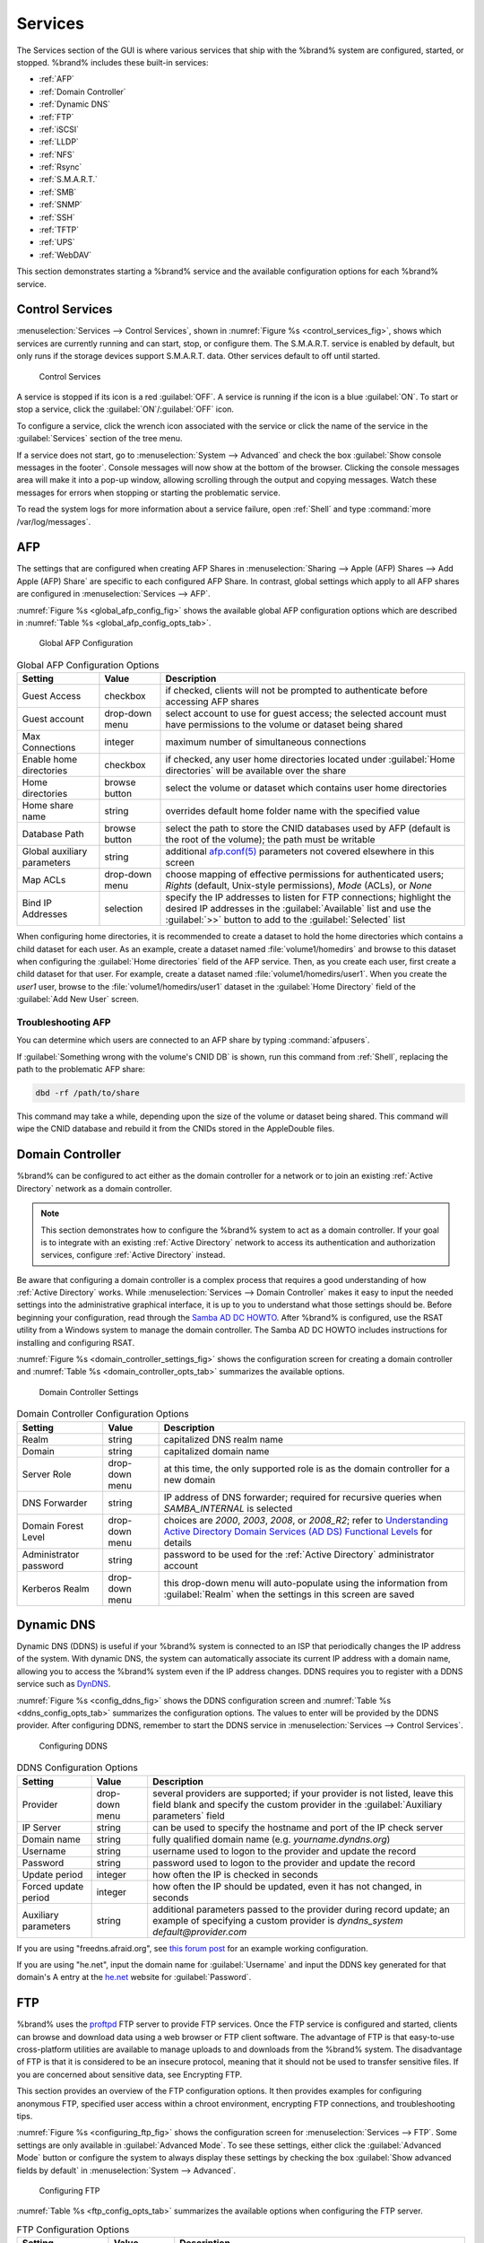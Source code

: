 .. index:: Services
.. _Services:

Services
========

The Services section of the GUI is where various services that ship
with the %brand% system are configured, started, or stopped. %brand%
includes these built-in services:

* :ref:`AFP`

* :ref:`Domain Controller`

* :ref:`Dynamic DNS`

* :ref:`FTP`

* :ref:`iSCSI`

* :ref:`LLDP`

* :ref:`NFS`

* :ref:`Rsync`

* :ref:`S.M.A.R.T.`

* :ref:`SMB`

* :ref:`SNMP`

* :ref:`SSH`

* :ref:`TFTP`

* :ref:`UPS`

* :ref:`WebDAV`

This section demonstrates starting a %brand% service and the available
configuration options for each %brand% service.


.. index:: Start Service, Stop Service
.. _Control Services:

Control Services
----------------

:menuselection:`Services --> Control Services`, shown in
:numref:`Figure %s <control_services_fig>`,
shows which services are currently running and can start, stop, or
configure them. The S.M.A.R.T. service is enabled by default, but only
runs if the storage devices support S.M.A.R.T. data. Other services
default to off until started.


.. _control_services_fig:

.. figure:: images/services1b.png

   Control Services


A service is stopped if its icon is a red :guilabel:`OFF`. A service
is running if the icon is a blue :guilabel:`ON`. To start or stop a
service, click the :guilabel:`ON`/:guilabel:`OFF` icon.

To configure a service, click the wrench icon associated with the
service or click the name of the service in the :guilabel:`Services`
section of the tree menu.

If a service does not start, go to
:menuselection:`System --> Advanced`
and check the box :guilabel:`Show console messages in the footer`.
Console messages will now show at the bottom of the browser. Clicking
the console messages area will make it into a pop-up window, allowing
scrolling through the output and copying messages. Watch these
messages for errors when stopping or starting the problematic service.

To read the system logs for more information about a service failure,
open :ref:`Shell` and type :command:`more /var/log/messages`.


.. index:: AFP, Apple Filing Protocol
.. _AFP:

AFP
---

The settings that are configured when creating AFP Shares in
:menuselection:`Sharing --> Apple (AFP) Shares --> Add Apple (AFP)
Share` are specific to each configured AFP Share. In contrast, global
settings which apply to all AFP shares are configured in
:menuselection:`Services --> AFP`.

:numref:`Figure %s <global_afp_config_fig>`
shows the available global AFP configuration options
which are described in
:numref:`Table %s <global_afp_config_opts_tab>`.


.. _global_afp_config_fig:

.. figure:: images/afp1b.png

   Global AFP Configuration


.. tabularcolumns:: |>{\RaggedRight}p{\dimexpr 0.16\linewidth-2\tabcolsep}
                    |>{\RaggedRight}p{\dimexpr 0.20\linewidth-2\tabcolsep}
                    |>{\RaggedRight}p{\dimexpr 0.63\linewidth-2\tabcolsep}|

.. _global_afp_config_opts_tab:

.. table:: Global AFP Configuration Options
   :class: longtable

   +-------------------------+----------------+-----------------------------------------------------------------------------------------------------------------+
   | Setting                 | Value          | Description                                                                                                     |
   |                         |                |                                                                                                                 |
   +=========================+================+=================================================================================================================+
   | Guest Access            | checkbox       | if checked, clients will not be prompted to authenticate before accessing AFP shares                            |
   |                         |                |                                                                                                                 |
   +-------------------------+----------------+-----------------------------------------------------------------------------------------------------------------+
   | Guest account           | drop-down menu | select account to use for guest access; the selected account must have permissions to the volume or dataset     |
   |                         |                | being shared                                                                                                    |
   |                         |                |                                                                                                                 |
   +-------------------------+----------------+-----------------------------------------------------------------------------------------------------------------+
   | Max Connections         | integer        | maximum number of simultaneous connections                                                                      |
   |                         |                |                                                                                                                 |
   +-------------------------+----------------+-----------------------------------------------------------------------------------------------------------------+
   | Enable home directories | checkbox       | if checked, any user home directories located under :guilabel:`Home directories` will be available              |
   |                         |                | over the share                                                                                                  |
   +-------------------------+----------------+-----------------------------------------------------------------------------------------------------------------+
   | Home directories        | browse button  | select the volume or dataset which contains user home directories                                               |
   |                         |                |                                                                                                                 |
   +-------------------------+----------------+-----------------------------------------------------------------------------------------------------------------+
   | Home share name         | string         | overrides default home folder name with the specified value                                                     |
   |                         |                |                                                                                                                 |
   +-------------------------+----------------+-----------------------------------------------------------------------------------------------------------------+
   | Database Path           | browse button  | select the path to store the CNID databases used by AFP (default is the root of the volume); the path must be   |
   |                         |                | writable                                                                                                        |
   +-------------------------+----------------+-----------------------------------------------------------------------------------------------------------------+
   | Global auxiliary        | string         | additional `afp.conf(5) <http://netatalk.sourceforge.net/3.0/htmldocs/afp.conf.5.html>`_                        |
   | parameters              |                | parameters not covered elsewhere in this screen                                                                 |
   |                         |                |                                                                                                                 |
   +-------------------------+----------------+-----------------------------------------------------------------------------------------------------------------+
   | Map ACLs                | drop-down menu | choose mapping of effective permissions for authenticated users; *Rights* (default, Unix-style permissions),    |
   |                         |                | *Mode* (ACLs), or *None*                                                                                        |
   |                         |                |                                                                                                                 |
   +-------------------------+----------------+-----------------------------------------------------------------------------------------------------------------+
   | Bind IP Addresses       | selection      | specify the IP addresses to listen for FTP connections; highlight the desired IP addresses in the               |
   |                         |                | :guilabel:`Available` list and use the :guilabel:`>>` button to add to the :guilabel:`Selected` list            |
   |                         |                |                                                                                                                 |
   +-------------------------+----------------+-----------------------------------------------------------------------------------------------------------------+


When configuring home directories, it is recommended to create a
dataset to hold the home directories which contains a child dataset
for each user. As an example, create a dataset named
:file:`volume1/homedirs` and browse to this dataset when configuring
the :guilabel:`Home directories` field of the AFP service. Then, as
you create each user, first create a child dataset for that user. For
example, create a dataset named :file:`volume1/homedirs/user1`. When
you create the *user1* user, browse to the
:file:`volume1/homedirs/user1` dataset in the
:guilabel:`Home Directory` field of the :guilabel:`Add New User`
screen.


.. _Troubleshooting AFP:

Troubleshooting AFP
~~~~~~~~~~~~~~~~~~~

You can determine which users are connected to an AFP share by typing
:command:`afpusers`.

If :guilabel:`Something wrong with the volume's CNID DB` is shown,
run this command from :ref:`Shell`, replacing the path to the
problematic AFP share:

.. code-block:: none

   dbd -rf /path/to/share


This command may take a while, depending upon the size of the volume
or dataset being shared. This command will wipe the CNID database and
rebuild it from the CNIDs stored in the AppleDouble files.


.. index:: Domain Controller, DC
.. _Domain Controller:

Domain Controller
-----------------

%brand% can be configured to act either as the domain controller for
a network or to join an existing :ref:`Active Directory` network as a
domain controller.

.. note:: This section demonstrates how to configure the %brand%
   system to act as a domain controller. If your goal is to integrate
   with an existing :ref:`Active Directory` network to access its
   authentication and authorization services, configure
   :ref:`Active Directory` instead.

Be aware that configuring a domain controller is a complex process
that requires a good understanding of how :ref:`Active Directory`
works. While
:menuselection:`Services --> Domain Controller`
makes it easy to input the needed settings into the administrative
graphical interface, it is up to you to understand what those settings
should be. Before beginning your configuration, read through the
`Samba AD DC HOWTO
<https://wiki.samba.org/index.php/Samba_AD_DC_HOWTO>`_.
After %brand% is configured, use the RSAT utility from a Windows
system to manage the domain controller. The Samba AD DC HOWTO includes
instructions for installing and configuring RSAT.

:numref:`Figure %s <domain_controller_settings_fig>`
shows the configuration screen for creating a domain controller and
:numref:`Table %s <domain_controller_opts_tab>`
summarizes the available options.


.. _domain_controller_settings_fig:

.. figure:: images/directory1a.png

   Domain Controller Settings


.. tabularcolumns:: |>{\RaggedRight}p{\dimexpr 0.16\linewidth-2\tabcolsep}
                    |>{\RaggedRight}p{\dimexpr 0.20\linewidth-2\tabcolsep}
                    |>{\RaggedRight}p{\dimexpr 0.63\linewidth-2\tabcolsep}|

.. _domain_controller_opts_tab:

.. table:: Domain Controller Configuration Options
   :class: longtable

   +------------------------+----------------+-------------------------------------------------------------------------------------------------------------------------------------------------------------------------------------------+
   | Setting                | Value          | Description                                                                                                                                                                               |
   |                        |                |                                                                                                                                                                                           |
   |                        |                |                                                                                                                                                                                           |
   +========================+================+===========================================================================================================================================================================================+
   | Realm                  | string         | capitalized DNS realm name                                                                                                                                                                |
   |                        |                |                                                                                                                                                                                           |
   +------------------------+----------------+-------------------------------------------------------------------------------------------------------------------------------------------------------------------------------------------+
   | Domain                 | string         | capitalized domain name                                                                                                                                                                   |
   |                        |                |                                                                                                                                                                                           |
   +------------------------+----------------+-------------------------------------------------------------------------------------------------------------------------------------------------------------------------------------------+
   | Server Role            | drop-down menu | at this time, the only supported role is as the domain controller for a new domain                                                                                                        |
   |                        |                |                                                                                                                                                                                           |
   +------------------------+----------------+-------------------------------------------------------------------------------------------------------------------------------------------------------------------------------------------+
   | DNS Forwarder          | string         | IP address of DNS forwarder; required for recursive queries when *SAMBA_INTERNAL* is selected                                                                                             |
   |                        |                |                                                                                                                                                                                           |
   +------------------------+----------------+-------------------------------------------------------------------------------------------------------------------------------------------------------------------------------------------+
   | Domain Forest Level    | drop-down menu | choices are *2000*,                                                                                                                                                                       |
   |                        |                | *2003*,                                                                                                                                                                                   |
   |                        |                | *2008*, or                                                                                                                                                                                |
   |                        |                | *2008_R2*; refer to                                                                                                                                                                       |
   |                        |                | `Understanding Active Directory Domain Services (AD DS) Functional Levels <https://technet.microsoft.com/en-us/library/understanding-active-directory-functional-levels(WS.10).aspx>`_    |
   |                        |                | for details                                                                                                                                                                               |
   |                        |                |                                                                                                                                                                                           |
   +------------------------+----------------+-------------------------------------------------------------------------------------------------------------------------------------------------------------------------------------------+
   | Administrator password | string         | password to be used for the :ref:`Active Directory` administrator account                                                                                                                 |
   |                        |                |                                                                                                                                                                                           |
   +------------------------+----------------+-------------------------------------------------------------------------------------------------------------------------------------------------------------------------------------------+
   | Kerberos Realm         | drop-down menu | this drop-down menu will auto-populate using the information from :guilabel:`Realm` when the settings in this screen are saved                                                            |
   |                        |                |                                                                                                                                                                                           |
   +------------------------+----------------+-------------------------------------------------------------------------------------------------------------------------------------------------------------------------------------------+


.. index:: Dynamic DNS, DDNS
.. _Dynamic DNS:

Dynamic DNS
-----------

Dynamic DNS (DDNS) is useful if your %brand% system is connected to
an ISP that periodically changes the IP address of the system. With
dynamic DNS, the system can automatically associate its current IP
address with a domain name, allowing you to access the %brand% system
even if the IP address changes. DDNS requires you to register with a
DDNS service such as `DynDNS <http://dyn.com/dns/>`_.

:numref:`Figure %s <config_ddns_fig>`
shows the DDNS configuration screen and
:numref:`Table %s <ddns_config_opts_tab>`
summarizes the configuration options. The values to enter will be
provided by the DDNS provider. After configuring DDNS, remember to
start the DDNS service in
:menuselection:`Services --> Control Services`.


.. _config_ddns_fig:

.. figure:: images/ddns.png

   Configuring DDNS


.. tabularcolumns:: |>{\RaggedRight}p{\dimexpr 0.16\linewidth-2\tabcolsep}
                    |>{\RaggedRight}p{\dimexpr 0.20\linewidth-2\tabcolsep}
                    |>{\RaggedRight}p{\dimexpr 0.63\linewidth-2\tabcolsep}|

.. _ddns_config_opts_tab:

.. table:: DDNS Configuration Options
   :class: longtable

   +----------------------+----------------+--------------------------------------------------------------------------------------------------------------------+
   | Setting              | Value          | Description                                                                                                        |
   |                      |                |                                                                                                                    |
   +======================+================+====================================================================================================================+
   | Provider             | drop-down menu | several providers are supported; if your provider is not listed, leave this field blank and specify the custom     |
   |                      |                | provider in the :guilabel:`Auxiliary parameters` field                                                             |
   |                      |                |                                                                                                                    |
   +----------------------+----------------+--------------------------------------------------------------------------------------------------------------------+
   | IP Server            | string         | can be used to specify the hostname and port of the IP check server                                                |
   |                      |                |                                                                                                                    |
   +----------------------+----------------+--------------------------------------------------------------------------------------------------------------------+
   | Domain name          | string         | fully qualified domain name (e.g. *yourname.dyndns.org*)                                                           |
   |                      |                |                                                                                                                    |
   +----------------------+----------------+--------------------------------------------------------------------------------------------------------------------+
   | Username             | string         | username used to logon to the provider and update the record                                                       |
   |                      |                |                                                                                                                    |
   +----------------------+----------------+--------------------------------------------------------------------------------------------------------------------+
   | Password             | string         | password used to logon to the provider and update the record                                                       |
   |                      |                |                                                                                                                    |
   +----------------------+----------------+--------------------------------------------------------------------------------------------------------------------+
   | Update period        | integer        | how often the IP is checked in seconds                                                                             |
   +----------------------+----------------+--------------------------------------------------------------------------------------------------------------------+
   | Forced update period | integer        | how often the IP should be updated, even it has not changed, in seconds                                            |
   |                      |                |                                                                                                                    |
   +----------------------+----------------+--------------------------------------------------------------------------------------------------------------------+
   | Auxiliary parameters | string         | additional parameters passed to the provider during record update; an example of specifying a custom provider is   |
   |                      |                | *dyndns_system default@provider.com*                                                                               |
   |                      |                |                                                                                                                    |
   +----------------------+----------------+--------------------------------------------------------------------------------------------------------------------+


If you are using "freedns.afraid.org", see `this forum post
<https://forums.freenas.org/index.php?threads/dynamic-dns-and-freeedns-afraid-org.24455/#post-151746>`_
for an example working configuration.

If you are using "he.net", input the domain name for
:guilabel:`Username` and input the DDNS key generated for that
domain's A entry at the `<he.net>`_ website for :guilabel:`Password`.

.. index:: FTP, File Transfer Protocol
.. _FTP:

FTP
---

%brand% uses the `proftpd <http://www.proftpd.org/>`_ FTP server to
provide FTP services. Once the FTP service is configured and started,
clients can browse and download data using a web browser or FTP client
software. The advantage of FTP is that easy-to-use cross-platform
utilities are available to manage uploads to and downloads from the
%brand% system. The disadvantage of FTP is that it is considered to
be an insecure protocol, meaning that it should not be used to
transfer sensitive files. If you are concerned about sensitive data,
see Encrypting FTP.

This section provides an overview of the FTP configuration options. It
then provides examples for configuring anonymous FTP, specified user
access within a chroot environment, encrypting FTP connections, and
troubleshooting tips.

:numref:`Figure %s <configuring_ftp_fig>`
shows the configuration screen for
:menuselection:`Services --> FTP`. Some settings are only available in
:guilabel:`Advanced Mode`. To see these settings, either click the
:guilabel:`Advanced Mode` button or configure the system to always
display these settings by checking the box
:guilabel:`Show advanced fields by default` in
:menuselection:`System --> Advanced`.


.. _configuring_ftp_fig:

.. figure:: images/ftp1.png

   Configuring FTP


:numref:`Table %s <ftp_config_opts_tab>`
summarizes the available options when configuring the FTP server.


.. tabularcolumns:: |>{\RaggedRight}p{\dimexpr 0.16\linewidth-2\tabcolsep}
                    |>{\RaggedRight}p{\dimexpr 0.20\linewidth-2\tabcolsep}
                    |>{\RaggedRight}p{\dimexpr 0.63\linewidth-2\tabcolsep}|

.. _ftp_config_opts_tab:

.. table:: FTP Configuration Options
   :class: longtable

   +---------------------------------------------------------------+----------------+-------------------------------------------------------------------------------------+
   | Setting                                                       | Value          | Description                                                                         |
   |                                                               |                |                                                                                     |
   +===============================================================+================+=====================================================================================+
   | Port                                                          | integer        | port the FTP service listens on                                                     |
   |                                                               |                |                                                                                     |
   +---------------------------------------------------------------+----------------+-------------------------------------------------------------------------------------+
   | Clients                                                       | integer        | maximum number of simultaneous clients                                              |
   |                                                               |                |                                                                                     |
   +---------------------------------------------------------------+----------------+-------------------------------------------------------------------------------------+
   | Connections                                                   | integer        | maximum number of connections per IP address where *0* means unlimited              |
   |                                                               |                |                                                                                     |
   +---------------------------------------------------------------+----------------+-------------------------------------------------------------------------------------+
   | Login Attempts                                                | integer        | maximum number of attempts before client is disconnected; increase this if          |
   |                                                               |                | users are prone to typos                                                            |
   |                                                               |                |                                                                                     |
   +---------------------------------------------------------------+----------------+-------------------------------------------------------------------------------------+
   | Timeout                                                       | integer        | maximum client idle time in seconds before client is disconnected                   |
   |                                                               |                |                                                                                     |
   +---------------------------------------------------------------+----------------+-------------------------------------------------------------------------------------+
   | Allow Root Login                                              | checkbox       | discouraged as increases security risk                                              |
   |                                                               |                |                                                                                     |
   +---------------------------------------------------------------+----------------+-------------------------------------------------------------------------------------+
   | Allow Anonymous Login                                         | checkbox       | enables anonymous FTP logins with access to the directory specified in              |
   |                                                               |                | :guilabel:`Path`                                                                    |
   |                                                               |                |                                                                                     |
   +---------------------------------------------------------------+----------------+-------------------------------------------------------------------------------------+
   | Path                                                          | browse button  | root directory for anonymous FTP connections                                        |
   |                                                               |                |                                                                                     |
   +---------------------------------------------------------------+----------------+-------------------------------------------------------------------------------------+
   | Allow Local User Login                                        | checkbox       | required if :guilabel:`Anonymous Login` is disabled                                 |
   |                                                               |                |                                                                                     |
   +---------------------------------------------------------------+----------------+-------------------------------------------------------------------------------------+
   | Display Login                                                 | string         | message displayed to local login users after authentication; not displayed          |
   |                                                               |                | to anonymous login users                                                            |
   |                                                               |                |                                                                                     |
   +---------------------------------------------------------------+----------------+-------------------------------------------------------------------------------------+
   | File Permission                                               | checkboxes     | only available in :guilabel:`Advanced Mode`; sets default permissions               |
   |                                                               |                | for newly created files                                                             |
   |                                                               |                |                                                                                     |
   +---------------------------------------------------------------+----------------+-------------------------------------------------------------------------------------+
   | Directory Permission                                          | checkboxes     | only available in :guilabel:`Advanced Mode`; sets default permissions               |
   |                                                               |                | for newly created directories                                                       |
   |                                                               |                |                                                                                     |
   +---------------------------------------------------------------+----------------+-------------------------------------------------------------------------------------+
   | Enable                                                        | checkbox       | only available in :guilabel:`Advanced Mode`; enables File eXchange                  |
   | `FXP <https://en.wikipedia.org/wiki/File_eXchange_Protocol>`_ |                | Protocol which is discouraged as it makes the server vulnerable to                  |
   |                                                               |                | FTP bounce attacks                                                                  |
   +---------------------------------------------------------------+----------------+-------------------------------------------------------------------------------------+
   | Allow Transfer Resumption                                     | checkbox       | allows FTP clients to resume interrupted transfers                                  |
   |                                                               |                |                                                                                     |
   +---------------------------------------------------------------+----------------+-------------------------------------------------------------------------------------+
   | Always Chroot                                                 | checkbox       | a local user is only allowed access to their home directory unless the user         |
   |                                                               |                | is a member of group *wheel*                                                        |
   |                                                               |                |                                                                                     |
   +---------------------------------------------------------------+----------------+-------------------------------------------------------------------------------------+
   | Require IDENT Authentication                                  | checkbox       | only available in :guilabel:`Advanced Mode`; will result in timeouts if             |
   |                                                               |                | :command:`identd` is not running on the client                                      |
   |                                                               |                |                                                                                     |
   +---------------------------------------------------------------+----------------+-------------------------------------------------------------------------------------+
   | Perform Reverse DNS Lookups                                   | checkbox       | perform reverse DNS lookups on client IPs; can cause long delays if reverse         |
   |                                                               |                | DNS is not configured                                                               |
   |                                                               |                |                                                                                     |
   +---------------------------------------------------------------+----------------+-------------------------------------------------------------------------------------+
   | Masquerade address                                            | string         | public IP address or hostname; set if FTP clients cannot connect through a          |
   |                                                               |                | NAT device                                                                          |
   |                                                               |                |                                                                                     |
   +---------------------------------------------------------------+----------------+-------------------------------------------------------------------------------------+
   | Minimum passive port                                          | integer        | only available in :guilabel:`Advanced Mode`; used by clients in PASV                |
   |                                                               |                | mode, default of *0* means any port above 1023                                      |
   |                                                               |                |                                                                                     |
   +---------------------------------------------------------------+----------------+-------------------------------------------------------------------------------------+
   | Maximum passive port                                          | integer        | only available in :guilabel:`Advanced Mode`; used by clients in PASV mode,          |
   |                                                               |                | default of *0* means any port above 1023                                            |
   |                                                               |                |                                                                                     |
   +---------------------------------------------------------------+----------------+-------------------------------------------------------------------------------------+
   | Local user upload bandwidth                                   | integer        | only available in :guilabel:`Advanced Mode`; in KB/s, default of *0*                |
   |                                                               |                | means unlimited                                                                     |
   +---------------------------------------------------------------+----------------+-------------------------------------------------------------------------------------+
   | Local user download bandwidth                                 | integer        | only available in :guilabel:`Advanced Mode`; in KB/s, default of *0*                |
   |                                                               |                | means unlimited                                                                     |
   +---------------------------------------------------------------+----------------+-------------------------------------------------------------------------------------+
   | Anonymous user upload bandwidth                               | integer        | only available in :guilabel:`Advanced Mode`; in KB/s, default of *0*                |
   |                                                               |                | means unlimited                                                                     |
   +---------------------------------------------------------------+----------------+-------------------------------------------------------------------------------------+
   | Anonymous user download bandwidth                             | integer        | only available in :guilabel:`Advanced Mode`; in KB/s, default of *0*                |
   |                                                               |                | means unlimited                                                                     |
   +---------------------------------------------------------------+----------------+-------------------------------------------------------------------------------------+
   | Enable TLS                                                    | checkbox       | only available in :guilabel:`Advanced Mode`; enables encrypted connections and      |
   |                                                               |                | requires a certificate to be created or imported using :ref:`Certificates`          |
   |                                                               |                |                                                                                     |
   +---------------------------------------------------------------+----------------+-------------------------------------------------------------------------------------+
   | TLS policy                                                    | drop-down menu | only available in :guilabel:`Advanced Mode`; the selected policy defines whether    |
   |                                                               |                | the control channel, data channel, both channels, or neither channel of an FTP      |
   |                                                               |                | session must occur over SSL/TLS; the policies are described                         |
   |                                                               |                | `here <http://www.proftpd.org/docs/directives/linked/config_ref_TLSRequired.html>`_ |
   |                                                               |                |                                                                                     |
   +---------------------------------------------------------------+----------------+-------------------------------------------------------------------------------------+
   | TLS allow client renegotiations                               | checkbox       | only available in :guilabel:`Advanced Mode`; checking this box is **not**           |
   |                                                               |                | recommended as it breaks several security measures; for this and the rest           |
   |                                                               |                | of the TLS fields, refer to                                                         |
   |                                                               |                | `mod_tls <http://www.proftpd.org/docs/contrib/mod_tls.html>`_                       |
   |                                                               |                | for more details                                                                    |
   |                                                               |                |                                                                                     |
   +---------------------------------------------------------------+----------------+-------------------------------------------------------------------------------------+
   | TLS allow dot login                                           | checkbox       | only available in :guilabel:`Advanced Mode`; if checked, the user's home            |
   |                                                               |                | directory is checked for a :file:`.tlslogin` file which contains one or             |
   |                                                               |                | more PEM-encoded certificates; if not found, the user will be prompted              |
   |                                                               |                | for password authentication                                                         |
   |                                                               |                |                                                                                     |
   +---------------------------------------------------------------+----------------+-------------------------------------------------------------------------------------+
   | TLS allow per user                                            | checkbox       | only available in :guilabel:`Advanced Mode`; if checked, the user's password        |
   |                                                               |                | may be sent unencrypted                                                             |
   |                                                               |                |                                                                                     |
   +---------------------------------------------------------------+----------------+-------------------------------------------------------------------------------------+
   | TLS common name required                                      | checkbox       | only available in :guilabel:`Advanced Mode`; if checked, the common name in         |
   |                                                               |                | the certificate must match the FQDN of the host                                     |
   |                                                               |                |                                                                                     |
   +---------------------------------------------------------------+----------------+-------------------------------------------------------------------------------------+
   | TLS enable diagnostics                                        | checkbox       | only available in :guilabel:`Advanced Mode`; if checked when troubleshooting        |
   |                                                               |                | a connection, will log more verbosely                                               |
   |                                                               |                |                                                                                     |
   +---------------------------------------------------------------+----------------+-------------------------------------------------------------------------------------+
   | TLS export certificate data                                   | checkbox       | only available in :guilabel:`Advanced Mode`; if checked, exports the                |
   |                                                               |                | certificate environment variables                                                   |
   |                                                               |                |                                                                                     |
   +---------------------------------------------------------------+----------------+-------------------------------------------------------------------------------------+
   | TLS no certificate request                                    | checkbox       | only available in :guilabel:`Advanced Mode`; try checking this box if the           |
   |                                                               |                | client cannot connect and you suspect that the client software is not               |
   |                                                               |                | properly handling the server's certificate request                                  |
   |                                                               |                |                                                                                     |
   +---------------------------------------------------------------+----------------+-------------------------------------------------------------------------------------+
   | TLS no empty fragments                                        | checkbox       | only available in :guilabel:`Advanced Mode`; checking this box is **not**           |
   |                                                               |                | recommended as it bypasses a security mechanism                                     |
   |                                                               |                |                                                                                     |
   +---------------------------------------------------------------+----------------+-------------------------------------------------------------------------------------+
   | TLS no session reuse required                                 | checkbox       | only available in :guilabel:`Advanced Mode`; checking this box reduces the          |
   |                                                               |                | security of the connection so only do so if the client does not understand          |
   |                                                               |                | reused SSL sessions                                                                 |
   |                                                               |                |                                                                                     |
   +---------------------------------------------------------------+----------------+-------------------------------------------------------------------------------------+
   | TLS export standard vars                                      | checkbox       | only available in :guilabel:`Advanced Mode`; if checked, sets several               |
   |                                                               |                | environment variables                                                               |
   |                                                               |                |                                                                                     |
   +---------------------------------------------------------------+----------------+-------------------------------------------------------------------------------------+
   | TLS DNS name required                                         | checkbox       | only available in :guilabel:`Advanced Mode`; if checked, the client's DNS name      |
   |                                                               |                | must resolve to its IP address and the cert must contain the same DNS name          |
   |                                                               |                |                                                                                     |
   +---------------------------------------------------------------+----------------+-------------------------------------------------------------------------------------+
   | TLS IP address required                                       | checkbox       | only available in :guilabel:`Advanced Mode`; if checked, the client's certificate   |
   |                                                               |                | must contain the IP address that matches the IP address of the client               |
   |                                                               |                |                                                                                     |
   +---------------------------------------------------------------+----------------+-------------------------------------------------------------------------------------+
   | Certificate                                                   | drop-down menu | the SSL certificate to be used for TLS FTP connections; to create a certificate,    |
   |                                                               |                | use :menuselection:`System --> Certificates`                                        |
   |                                                               |                |                                                                                     |
   +---------------------------------------------------------------+----------------+-------------------------------------------------------------------------------------+
   | Auxiliary parameters                                          | string         | only available in :guilabel:`Advanced Mode`; used to add                            |
   |                                                               |                | `proftpd(8) <http://linux.die.net/man/8/proftpd>`_                                  |
   |                                                               |                | parameters not covered elsewhere in this screen                                     |
   |                                                               |                |                                                                                     |
   +---------------------------------------------------------------+----------------+-------------------------------------------------------------------------------------+


This example demonstrates the auxiliary parameters that prevent all
users from performing the FTP DELETE command:

.. code-block:: none

   <Limit DELE>
   DenyAll
   </Limit>


.. _Anonymous FTP:

Anonymous FTP
~~~~~~~~~~~~~

Anonymous FTP may be appropriate for a small network where the
%brand% system is not accessible from the Internet and everyone in
your internal network needs easy access to the stored data. Anonymous
FTP does not require you to create a user account for every user. In
addition, passwords are not required so it is not necessary to manage
changed passwords on the %brand% system.

To configure anonymous FTP:

#.  Give the built-in ftp user account permissions to the
    volume/dataset to be shared in
    :menuselection:`Storage --> Volumes` as follows:

    * :guilabel:`Owner(user)`: select the built-in *ftp* user from the
      drop-down menu

    * :guilabel:`Owner(group)`: select the built-in *ftp* group from
      the drop-down menu

    * :guilabel:`Mode`: review that the permissions are appropriate
      for the share

    .. note:: For FTP, the type of client does not matter when it
       comes to the type of ACL. This means that you always use Unix
       ACLs, even if Windows clients will be accessing %brand% via
       FTP.

#.  Configure anonymous FTP in
    :menuselection:`Services --> FTP`
    by setting the following attributes:

    * check the box :guilabel:`Allow Anonymous Login`

    * :guilabel:`Path`: browse to the volume/dataset/directory to be
      shared

#.  Start the FTP service in
    :menuselection:`Services --> Control Services`.
    Click the red :guilabel:`OFF` button next to :guilabel:`FTP`.
    After a second or so, it will change to a blue :guilabel:`ON`,
    indicating that the service has been enabled.

#.  Test the connection from a client using a utility such as
    `Filezilla <https://filezilla-project.org/>`_.

In the example shown in
:numref:`Figure %s <ftp_filezilla_fig>`,
the user has enter the following information into the Filezilla
client:

* IP address of the %brand% server: *192.168.1.113*

* :guilabel:`Username`: *anonymous*

* :guilabel:`Password`: the email address of the user


.. _ftp_filezilla_fig:

.. figure:: images/filezilla.png

   Connecting Using Filezilla


The messages within the client indicate that the FTP connection is
successful. The user can now navigate the contents of the root folder
on the remote site—this is the volume/dataset that was specified in
the FTP service configuration. The user can also transfer files
between the local site (their system) and the remote site (the
%brand% system).


.. _FTP in chroot:

FTP in chroot
~~~~~~~~~~~~~

If you require your users to authenticate before accessing the data on
the %brand% system, you will need to either create a user account for
each user or import existing user accounts using
:ref:`Active Directory` or LDAP. If you then create a ZFS dataset for
:each user, you can chroot each user so that they are limited to the
contents of their own home directory. Datasets provide the added
benefit of configuring a quota so that the size of the user's home
directory is limited to the size of the quota.

To configure this scenario:

#.  Create a ZFS dataset for each user in
    :menuselection:`Storage --> Volumes`.
    Click an existing
    :menuselection:`ZFS volume --> Create ZFS Dataset`
    and set an appropriate quota for each dataset. Repeat this process
    to create a dataset for every user that needs access to the FTP
    service.

#.  If you are not using AD or LDAP, create a user account for each
    user in
    :menuselection:`Account --> Users --> Add User`.
    For each user, browse to the dataset created for that user in the
    :guilabel:`Home Directory` field. Repeat this process to create a
    user account for every user that needs access to the FTP service,
    making sure to assign each user their own dataset.

#.  Set the permissions for each dataset in
    :menuselection:`Storage --> Volumes`.
    Click the :guilabel:`Change Permissions` button for a dataset to
    assign a user account as :guilabel:`Owner` of that dataset and to
    set the desired permissions for that user. Repeat for each
    dataset.

    .. note:: For FTP, the type of client does not matter when it
       comes to the type of ACL. This means that you always use Unix
       ACLs, even if Windows clients will be accessing %brand% via
       FTP.

#.  Configure FTP in
    :menuselection:`Services --> FTP`
    with these attributes:

    * :guilabel:`Path`: browse to the parent volume containing the
      datasets

    * make sure the boxes for :guilabel:`Allow Anonymous Login` and
      :guilabel:`Allow Root Login` are **unchecked**

    * check the box :guilabel:`Allow Local User Login`

    * check the box :guilabel:`Always Chroot`

#.  Start the FTP service in
    :menuselection:`Services --> Control Services`.
    Click the red :guilabel:`OFF` button next to FTP. After a second
    or so, it will change to a blue :guilabel:`ON`, indicating that
    the service has been enabled.

#.  Test the connection from a client using a utility such as
    Filezilla.

To test this configuration in Filezilla, use the IP address of the
%brand% system, the Username of a user that has been associated with
a dataset, and the Password for that user. The messages should
indicate that the authorization and the FTP connection are successful.
The user can now navigate the contents of the root folder on the
remote site—this time it is not the entire volume but the dataset that
was created for that user. The user should be able to transfer files
between the local site (their system) and the remote site (their
dataset on the %brand% system).


.. _Encrypting FTP:

Encrypting FTP
~~~~~~~~~~~~~~

To configure any FTP scenario to use encrypted connections:

#.  Import or create a certificate authority using the instructions in
    :ref:`CAs`. Then, import or create the certificate to use for
    encrypted connections using the instructions in
    :ref:`Certificates`.

#.  In
    :menuselection:`Services --> FTP`,
    check the box :guilabel:`Enable TLS` and select the certificate in
    the :guilabel:`Certificate` drop-down menu.

#.  Specify secure FTP when accessing the %brand% system. For
    example, in Filezilla input *ftps://IP_address* (for an implicit
    connection) or *ftpes://IP_address* (for an explicit connection)
    as the Host when connecting. The first time a user connects, they
    will be presented with the certificate of the %brand% system.
    Click :guilabel:`OK` to accept the certificate and negotiate an
    encrypted connection.

#.  To force encrypted connections, select *on* for the
    :guilabel:`TLS Policy`.


.. _Troubleshooting FTP:

Troubleshooting FTP
~~~~~~~~~~~~~~~~~~~

The FTP service will not start if it cannot resolve the system's
hostname to an IP address using DNS. To see if the FTP service is
running, open :ref:`Shell` and issue the command:

.. code-block:: none

   sockstat -4p 21


If there is nothing listening on port 21, the FTP service is not
running. To see the error message that occurs when %brand% tries to
start the FTP service, go to
:menuselection:`System --> Advanced`,
check the box :guilabel:`Show console messages in the footer` and
click :guilabel:`Save`. Next, go to
:menuselection:`Services --> Control Services`
and switch the FTP service off, then back on. Watch the console
messages at the bottom of the browser for errors.

If the error refers to DNS, either create an entry in the local DNS
server with the %brand% system's hostname and IP address or add an
entry for the IP address of the %brand% system in the
:guilabel:`Host name database` field of
:menuselection:`Network --> Global Configuration`.


.. _iSCSI:

iSCSI
-----

Refer to :ref:`Block (iSCSI)` for instructions on configuring iSCSI.
To start the iSCSI service, click its entry in :guilabel:`Services`.

.. note:: A warning message is shown if you stop the iSCSI service
   when initiators are connected. Type :command:`ctladm islist` to
   determine the names of the connected initiators.


.. index:: LLDP, Link Layer Discovery Protocol
.. _LLDP:

LLDP
----

The Link Layer Discovery Protocol (LLDP) is used by network devices to
advertise their identity, capabilities, and neighbors on an Ethernet
network. %brand% uses the
`ladvd <https://github.com/sspans/ladvd>`_
LLDP implementation. If your network contains managed switches,
configuring and starting the LLDP service will tell the %brand%
system to advertise itself on the network.

:numref:`Figure %s <config_lldp_fig>`
shows the LLDP configuration screen and
:numref:`Table %s <lldP_config_opts_tab>`
summarizes the configuration options for the LLDP service.


.. _config_lldp_fig:

.. figure:: images/lldp.png

   Configuring LLDP


.. tabularcolumns:: |>{\RaggedRight}p{\dimexpr 0.16\linewidth-2\tabcolsep}
                    |>{\RaggedRight}p{\dimexpr 0.20\linewidth-2\tabcolsep}
                    |>{\RaggedRight}p{\dimexpr 0.63\linewidth-2\tabcolsep}|

.. _lldp_config_opts_tab:

.. table:: LLDP Configuration Options
   :class: longtable

   +------------------------+------------+---------------------------------------------------------------------------------------------------------------------+
   | Setting                | Value      | Description                                                                                                         |
   |                        |            |                                                                                                                     |
   +========================+============+=====================================================================================================================+
   | Interface Description  | checkbox   | when checked, receive mode is enabled and received peer information is saved in interface descriptions              |
   |                        |            |                                                                                                                     |
   +------------------------+------------+---------------------------------------------------------------------------------------------------------------------+
   | Country Code           | string     | required for LLDP location support; input 2 letter ISO 3166 country code                                            |
   |                        |            |                                                                                                                     |
   +------------------------+------------+---------------------------------------------------------------------------------------------------------------------+
   | Location               | string     | optional; specify the physical location of the host                                                                 |
   |                        |            |                                                                                                                     |
   +------------------------+------------+---------------------------------------------------------------------------------------------------------------------+


.. index:: NFS, Network File System
.. _NFS:

NFS
---

The settings that are configured when creating NFS Shares in
:menuselection:`Sharing --> Unix (NFS) Shares
--> Add Unix (NFS) Share`
are specific to each configured NFS Share. In contrast, global
settings which apply to all NFS shares are configured in
:menuselection:`Services --> NFS`.

:numref:`Figure %s <config_nfs_fig>`
shows the configuration screen and
:numref:`Table %s <nfs_config_opts_tab>`
summarizes the configuration options for the NFS service.


.. _config_nfs_fig:

.. figure:: images/nfs1c.png

   Configuring NFS


.. tabularcolumns:: |>{\RaggedRight}p{\dimexpr 0.16\linewidth-2\tabcolsep}
                    |>{\RaggedRight}p{\dimexpr 0.20\linewidth-2\tabcolsep}
                    |>{\RaggedRight}p{\dimexpr 0.63\linewidth-2\tabcolsep}|

.. _nfs_config_opts_tab:

.. table:: NFS Configuration Options
   :class: longtable

   +------------------------+------------+---------------------------------------------------------------------------------------------------------------------+
   | Setting                | Value      | Description                                                                                                         |
   |                        |            |                                                                                                                     |
   +========================+============+=====================================================================================================================+
   | Number of servers      | integer    | run :command:`sysctl -n kern.smp.cpus` from Shell to determine the number; do not exceed the number listed in the   |
   |                        |            | output of that command                                                                                              |
   |                        |            |                                                                                                                     |
   +------------------------+------------+---------------------------------------------------------------------------------------------------------------------+
   | Serve UDP NFS clients  | checkbox   | check if NFS client needs to use UDP                                                                                |
   |                        |            |                                                                                                                     |
   +------------------------+------------+---------------------------------------------------------------------------------------------------------------------+
   | Bind IP Addresses      | checkboxes | select the IP address(es) to listen for NFS requests; if left unchecked, NFS will listen on all available addresses |
   |                        |            |                                                                                                                     |
   +------------------------+------------+---------------------------------------------------------------------------------------------------------------------+
   | Allow non-root mount   | checkbox   | check this box only if the NFS client requires it                                                                   |
   |                        |            |                                                                                                                     |
   +------------------------+------------+---------------------------------------------------------------------------------------------------------------------+
   | Enable NFSv4           | checkbox   | the default is to use NFSv3, check this box to switch to NFSv4                                                      |
   |                        |            |                                                                                                                     |
   +------------------------+------------+---------------------------------------------------------------------------------------------------------------------+
   | NFSv3 ownership model  | checkbox   | grayed out unless :guilabel:`Enable NFSv4` is checked and, in turn, will gray out :guilabel:`Support>16 groups`     |
   | for NFSv4              |            | which is incompatible; check this box if NFSv4 ACL support is needed without requiring the client and               |
   |                        |            | the server to sync users and groups                                                                                 |
   +------------------------+------------+---------------------------------------------------------------------------------------------------------------------+
   | Require Kerberos for   | checkbox   | when checked, NFS shares will fail if the Kerberos ticket is unavailable                                            |
   | NFSv4                  |            |                                                                                                                     |
   |                        |            |                                                                                                                     |
   +------------------------+------------+---------------------------------------------------------------------------------------------------------------------+
   | mountd(8) bind port    | integer    | optional; specify port for                                                                                          |
   |                        |            | `mountd(8) <http://www.freebsd.org/cgi/man.cgi?query=mountd>`_                                                      |
   |                        |            | to bind to                                                                                                          |
   |                        |            |                                                                                                                     |
   +------------------------+------------+---------------------------------------------------------------------------------------------------------------------+
   | rpc.statd(8) bind port | integer    | optional; specify port for                                                                                          |
   |                        |            | `rpc.statd(8) <http://www.freebsd.org/cgi/man.cgi?query=rpc.statd>`_                                                |
   |                        |            | to bind to                                                                                                          |
   |                        |            |                                                                                                                     |
   +------------------------+------------+---------------------------------------------------------------------------------------------------------------------+
   | rpc.lockd(8) bind port | integer    | optional; specify port for                                                                                          |
   |                        |            | `rpc.lockd(8) <http://www.freebsd.org/cgi/man.cgi?query=rpc.lockd>`_                                                |
   |                        |            | to bind to                                                                                                          |
   |                        |            |                                                                                                                     |
   +------------------------+------------+---------------------------------------------------------------------------------------------------------------------+
   | Support>16 groups      | checkbox   | check this box if any users are members of more than 16 groups (useful in AD environments); note that this assumes  |
   |                        |            | that group membership has been configured correctly on the NFS server                                               |
   |                        |            |                                                                                                                     |
   +------------------------+------------+---------------------------------------------------------------------------------------------------------------------+


.. index:: Rsync
.. _Rsync:

Rsync
-----

:menuselection:`Services --> Rsync`
is used to configure an rsync server when using rsync module mode. See
the section on Rsync Module Mode for a configuration example.

This section describes the configurable options for the
:command:`rsyncd` service and rsync modules.


.. _Configure Rsyncd:

Configure Rsyncd
~~~~~~~~~~~~~~~~

:numref:`Figure %s <rsyncd_config_tab>`
shows the rsyncd configuration screen which is accessed from
:menuselection:`Services --> Rsync --> Configure Rsyncd`.

.. _rsyncd_config_tab:

.. figure:: images/rsyncd.png

   Rsyncd Configuration


:numref:`Table %s <rsyncd_config_opts_tab>`
summarizes the options that can be configured for the rsync daemon:


.. tabularcolumns:: |>{\RaggedRight}p{\dimexpr 0.16\linewidth-2\tabcolsep}
                    |>{\RaggedRight}p{\dimexpr 0.20\linewidth-2\tabcolsep}
                    |>{\RaggedRight}p{\dimexpr 0.63\linewidth-2\tabcolsep}|

.. _rsyncd_config_opts_tab:

.. table:: Rsyncd Configuration Options
   :class: longtable

   +----------------------+-----------+----------------------------------------------------------------------+
   | Setting              | Value     | Description                                                          |
   |                      |           |                                                                      |
   |                      |           |                                                                      |
   +======================+===========+======================================================================+
   | TCP Port             | integer   | port for :command:`rsyncd` to listen on, default is *873*            |
   |                      |           |                                                                      |
   +----------------------+-----------+----------------------------------------------------------------------+
   | Auxiliary parameters | string    | additional parameters from                                           |
   |                      |           | `rsyncd.conf(5) <https://www.samba.org/ftp/rsync/rsyncd.conf.html>`_ |
   |                      |           |                                                                      |
   +----------------------+-----------+----------------------------------------------------------------------+


.. _Rsync Modules:

Rsync Modules
~~~~~~~~~~~~~

:numref:`Figure %s <add_rsync_module_fig>`
shows the configuration screen that appears after clicking
:menuselection:`Services --> Rsync --> Rsync Modules
--> Add Rsync Module`.

:numref:`Table %s <rsync_module_opts_tab>`
summarizes the options that can be configured when creating a rsync
module.


.. _add_rsync_module_fig:

.. figure:: images/rsync3.png

   Adding an Rsync Module


.. tabularcolumns:: |>{\RaggedRight}p{\dimexpr 0.16\linewidth-2\tabcolsep}
                    |>{\RaggedRight}p{\dimexpr 0.20\linewidth-2\tabcolsep}
                    |>{\RaggedRight}p{\dimexpr 0.63\linewidth-2\tabcolsep}|

.. _rsync_module_opts_tab:

.. table:: Rsync Module Configuration Options
   :class: longtable

   +----------------------+----------------+-------------------------------------------------------------------------------+
   | Setting              | Value          | Description                                                                   |
   |                      |                |                                                                               |
   |                      |                |                                                                               |
   +======================+================+===============================================================================+
   | Module name          | string         | mandatory; needs to match the setting on the rsync client                     |
   |                      |                |                                                                               |
   +----------------------+----------------+-------------------------------------------------------------------------------+
   | Comment              | string         | optional description                                                          |
   |                      |                |                                                                               |
   +----------------------+----------------+-------------------------------------------------------------------------------+
   | Path                 | browse button  | volume/dataset to hold received data                                          |
   |                      |                |                                                                               |
   +----------------------+----------------+-------------------------------------------------------------------------------+
   | Access Mode          | drop-down menu | choices are *Read and Write*,                                                 |
   |                      |                | *Read-only*, or                                                               |
   |                      |                | *Write-only*                                                                  |
   |                      |                |                                                                               |
   |                      |                |                                                                               |
   +----------------------+----------------+-------------------------------------------------------------------------------+
   | Maximum connections  | integer        | *0* is unlimited                                                              |
   |                      |                |                                                                               |
   +----------------------+----------------+-------------------------------------------------------------------------------+
   | User                 | drop-down menu | select user that file transfers to and from that module should take place as  |
   |                      |                |                                                                               |
   +----------------------+----------------+-------------------------------------------------------------------------------+
   | Group                | drop-down menu | select group that file transfers to and from that module should take place as |
   |                      |                |                                                                               |
   +----------------------+----------------+-------------------------------------------------------------------------------+
   | Hosts allow          | string         | see                                                                           |
   |                      |                | `rsyncd.conf(5) <https://www.samba.org/ftp/rsync/rsyncd.conf.html>`_          |
   |                      |                | for allowed formats                                                           |
   |                      |                |                                                                               |
   +----------------------+----------------+-------------------------------------------------------------------------------+
   | Hosts deny           | string         | see rsyncd.conf(5) for allowed formats                                        |
   |                      |                |                                                                               |
   +----------------------+----------------+-------------------------------------------------------------------------------+
   | Auxiliary parameters | string         | additional parameters from rsyncd.conf(5)                                     |
   |                      |                |                                                                               |
   +----------------------+----------------+-------------------------------------------------------------------------------+


.. index:: S.M.A.R.T.
.. _S.M.A.R.T.:

S.M.A.R.T.
----------

%brand% uses the
`smartd(8)
<http://www.smartmontools.org/browser/trunk/smartmontools/smartd.8.in>`_
service to monitor disk S.M.A.R.T. data for disk health. To fully
configure S.M.A.R.T. you need to:

#.  Schedule when to run the S.M.A.R.T. tests in
    :menuselection:`Tasks --> S.M.A.R.T. Tests
    --> Add S.M.A.R.T. Test`.

#.  Enable or disable S.M.A.R.T. for each disk member of a volume in
    :menuselection:`Volumes --> View Volumes`.
    By default, this is already enabled on all disks that support
    S.M.A.R.T.

#.  Check the configuration of the S.M.A.R.T. service as described in
    this section.

#.  Start the S.M.A.R.T. service in
    :menuselection:`Services --> Control Services`.

:numref:`Figure %s <smart_config_opts_fig>`
shows the configuration screen that appears after clicking
:menuselection:`Services --> S.M.A.R.T.`


.. _smart_config_opts_fig:

.. figure:: images/smart2.png

   S.M.A.R.T Configuration Options


.. note:: :command:`smartd` wakes up at every configured
   :guilabel:`Check Interval`. It checks the times configured in
   :menuselection:`Tasks --> S.M.A.R.T. Tests`
   to see if any tests should be run. Since the smallest time
   increment for a test is an hour (60 minutes), it does not make
   sense to set a :guilabel:`Check Interval` value higher than 60
   minutes. For example, if the :guilabel:`Check Interval` is set to
   *120* minutes and the smart test to every hour, the test will only
   be run every two hours because the daemon only wakes up every two
   hours.


:numref:`Table %s <smart_config_opts_tab>`
summarizes the options in the S.M.A.R.T configuration screen.


.. tabularcolumns:: |>{\RaggedRight}p{\dimexpr 0.16\linewidth-2\tabcolsep}
                    |>{\RaggedRight}p{\dimexpr 0.20\linewidth-2\tabcolsep}
                    |>{\RaggedRight}p{\dimexpr 0.63\linewidth-2\tabcolsep}|

.. _smart_config_opts_tab:

.. table:: S.M.A.R.T Configuration Options
   :class: longtable

   +-----------------+----------------------------+-------------------------------------------------------------------------------------------------------------+
   | Setting         | Value                      | Description                                                                                                 |
   |                 |                            |                                                                                                             |
   |                 |                            |                                                                                                             |
   +=================+============================+=============================================================================================================+
   | Check interval  | integer                    | in minutes, how often to wake up :command:`smartd` to check to see if any tests have been configured to run |
   |                 |                            |                                                                                                             |
   +-----------------+----------------------------+-------------------------------------------------------------------------------------------------------------+
   | Power mode      | drop-down menu             | the configured test is not performed if the system enters the specified power mode; choices are:            |
   |                 |                            | *Never*,                                                                                                    |
   |                 |                            | *Sleep*,                                                                                                    |
   |                 |                            | *Standby*, or                                                                                               |
   |                 |                            | *Idle*                                                                                                      |
   |                 |                            |                                                                                                             |
   +-----------------+----------------------------+-------------------------------------------------------------------------------------------------------------+
   | Difference      | integer in degrees Celsius | default of *0* disables this check, otherwise reports if the temperature of a drive has changed by N        |
   |                 |                            | degrees Celsius since last report                                                                           |
   |                 |                            |                                                                                                             |
   +-----------------+----------------------------+-------------------------------------------------------------------------------------------------------------+
   | Informational   | integer in degrees Celsius | default of *0* disables this check, otherwise will message with a log level of LOG_INFO if the temperature  |
   |                 |                            | is higher than specified degrees in Celsius                                                                 |
   |                 |                            |                                                                                                             |
   +-----------------+----------------------------+-------------------------------------------------------------------------------------------------------------+
   | Critical        | integer in degrees Celsius | default of *0* disables this check, otherwise will message with a log level of LOG_CRIT and send an email   |
   |                 |                            | if the temperature is higher than specified degrees in Celsius                                              |
   |                 |                            |                                                                                                             |
   +-----------------+----------------------------+-------------------------------------------------------------------------------------------------------------+
   | Email to report | string                     | email address of person or alias to receive S.M.A.R.T. alerts                                               |
   |                 |                            |                                                                                                             |
   +-----------------+----------------------------+-------------------------------------------------------------------------------------------------------------+


.. index:: CIFS, Samba, Windows File Share, SMB
.. _SMB:

SMB
---

The settings that are configured when creating SMB Shares in
:menuselection:`Sharing --> Windows (SMB) Shares
--> Add Windows (SMB) Share`
are specific to each configured SMB Share. In contrast, global
settings which apply to all SMB shares are configured in
:menuselection:`Services --> SMB`.

.. note:: After starting the SMB service, it may take several minutes
   for the `master browser election
   <http://www.samba.org/samba/docs/man/Samba-HOWTO-Collection/NetworkBrowsing.html#id2581357>`_
   to occur and for the %brand% system to become available in
   Windows Explorer.

:numref:`Figure %s <global_smb_config_fig>`
shows the global SMB configuration options which are
described in
:numref:`Table %s <global_smb_config_opts_tab>`.
This configuration screen is really a front-end to
`smb4.conf <http://www.sloop.net/smb.conf.html>`_.


.. _global_smb_config_fig:

#ifdef freenas
.. figure:: images/cifs1b.png
   :width: 75%

   Global SMB Configuration
#endif freenas
#ifdef truenas
.. figure:: images/tn_cifs1b.png

   Global SMB Configuration
#endif truenas


.. tabularcolumns:: |>{\RaggedRight}p{\dimexpr 0.16\linewidth-2\tabcolsep}
                    |>{\RaggedRight}p{\dimexpr 0.20\linewidth-2\tabcolsep}
                    |>{\RaggedRight}p{\dimexpr 0.63\linewidth-2\tabcolsep}|

.. _global_smb_config_opts_tab:

.. table:: Global SMB Configuration Options
   :class: longtable

   +----------------------------------+----------------+-------------------------------------------------------------------------------------------------------+
   | Setting                          | Value          | Description                                                                                           |
   |                                  |                |                                                                                                       |
   +==================================+================+=======================================================================================================+
   #ifdef freenas
   | NetBIOS Name                     | string         | automatically populated with the system's original hostname; limited to 15 characters; it **must**    |
   |                                  |                | be different from the *Workgroup* name                                                                |
   |                                  |                |                                                                                                       |
   +----------------------------------+----------------+-------------------------------------------------------------------------------------------------------+
   #endif freenas
   #ifdef truenas
   | NetBIOS Name (This Node)         | string         | automatically populated with the system's original hostname; limited to 15 characters; it **must**    |
   |                                  |                | be different from the *Workgroup* name                                                                |
   |                                  |                |                                                                                                       |
   +----------------------------------+----------------+-------------------------------------------------------------------------------------------------------+
   | NetBIOS Name (Node B)            | string         | limited to 15 characters; when using :ref:`Failover`, set a unique NetBIOS name for the               |
   |                                  |                | standby node                                                                                          |
   +----------------------------------+----------------+-------------------------------------------------------------------------------------------------------+
   | NetBIOS Alias                    | string         | limited to 15 characters; when using :ref:`Failover`, this is the NetBIOS name that resolves          |
   |                                  |                | to either node                                                                                        |
   +----------------------------------+----------------+-------------------------------------------------------------------------------------------------------+
   #endif truenas
   | Workgroup                        | string         | must match Windows workgroup name; this setting is ignored if the :ref:`Active Directory`             |
   |                                  |                | or :ref:`LDAP` service is running                                                                     |
   |                                  |                |                                                                                                       |
   +----------------------------------+----------------+-------------------------------------------------------------------------------------------------------+
   | Description                      | string         | optional                                                                                              |
   |                                  |                |                                                                                                       |
   +----------------------------------+----------------+-------------------------------------------------------------------------------------------------------+
   | DOS charset                      | drop-down menu | the character set Samba uses when communicating with DOS and Windows 9x/ME clients; default is        |
   |                                  |                | *CP437*                                                                                               |
   |                                  |                |                                                                                                       |
   +----------------------------------+----------------+-------------------------------------------------------------------------------------------------------+
   | UNIX charset                     | drop-down menu | default is *UTF-8* which supports all characters in all languages                                     |
   |                                  |                |                                                                                                       |
   +----------------------------------+----------------+-------------------------------------------------------------------------------------------------------+
   | Log level                        | drop-down menu | choices are *Minimum*,                                                                                |
   |                                  |                | *Normal*, or                                                                                          |
   |                                  |                | *Debug*                                                                                               |
   |                                  |                |                                                                                                       |
   +----------------------------------+----------------+-------------------------------------------------------------------------------------------------------+
   | Use syslog only                  | checkbox       | when checked, authentication failures are logged to :file:`/var/log/messages` instead of the default  |
   |                                  |                | of :file:`/var/log/samba4/log.smbd`                                                                   |
   |                                  |                |                                                                                                       |
   +----------------------------------+----------------+-------------------------------------------------------------------------------------------------------+
   | Local Master                     | checkbox       | determines whether or not the system participates in a browser election; should be disabled           |
   |                                  |                | when network contains an AD or LDAP server and is not necessary if Vista or Windows 7 machines are    |
   |                                  |                | present                                                                                               |
   |                                  |                |                                                                                                       |
   +----------------------------------+----------------+-------------------------------------------------------------------------------------------------------+
   | Domain logons                    | checkbox       | only check if need to provide the netlogin service for older Windows clients                          |
   |                                  |                |                                                                                                       |
   +----------------------------------+----------------+-------------------------------------------------------------------------------------------------------+
   | Time Server for Domain           | checkbox       | determines whether or not the system advertises itself as a time server to Windows clients;           |
   |                                  |                | should be disabled when network contains an AD or LDAP server                                         |
   |                                  |                |                                                                                                       |
   +----------------------------------+----------------+-------------------------------------------------------------------------------------------------------+
   | Guest Account                    | drop-down menu | account to be used for guest access; that account must have permission to access the shared           |
   |                                  |                | volume/dataset                                                                                        |
   |                                  |                |                                                                                                       |
   +----------------------------------+----------------+-------------------------------------------------------------------------------------------------------+
   | File mask                        | integer        | overrides default file creation mask of 0666 which creates files with read and write access for       |
   |                                  |                | everybody                                                                                             |
   |                                  |                |                                                                                                       |
   +----------------------------------+----------------+-------------------------------------------------------------------------------------------------------+
   | Directory mask                   | integer        | overrides default directory creation mask of 0777 which grants directory read, write and execute      |
   |                                  |                | access for everybody                                                                                  |
   |                                  |                |                                                                                                       |
   +----------------------------------+----------------+-------------------------------------------------------------------------------------------------------+
   |                                  |                |                                                                                                       |
   | Allow Empty Password             | checkbox       | if checked, users can just press :kbd:`Enter` when prompted for a password; requires that the         |
   |                                  |                | username/password be the same as the Windows user account                                             |
   |                                  |                |                                                                                                       |
   +----------------------------------+----------------+-------------------------------------------------------------------------------------------------------+
   | Auxiliary parameters             | string         | :file:`smb.conf` options not covered elsewhere in this screen; see                                    |
   |                                  |                | `the Samba Guide <http://www.oreilly.com/openbook/samba/book/appb_02.html>`_                          |
   |                                  |                | for additional settings                                                                               |
   |                                  |                |                                                                                                       |
   +----------------------------------+----------------+-------------------------------------------------------------------------------------------------------+
   | Unix Extensions                  | checkbox       | allows non-Windows SMB clients to access symbolic links and hard links, has no effect on Windows      |
   |                                  |                | clients                                                                                               |
   |                                  |                |                                                                                                       |
   +----------------------------------+----------------+-------------------------------------------------------------------------------------------------------+
   | Zeroconf share discovery         | checkbox       | enable if Mac clients will be connecting to the SMB share                                             |
   |                                  |                |                                                                                                       |
   +----------------------------------+----------------+-------------------------------------------------------------------------------------------------------+
   | Hostnames lookups                | checkbox       | allows you to specify hostnames rather than IP addresses in the :guilabel:`Hosts Allow` or            |
   |                                  |                | :guilabel:`Hosts Deny` fields of a SMB share; uncheck if IP addresses are used to avoid the           |
   |                                  |                | delay of a host lookup                                                                                |
   +----------------------------------+----------------+-------------------------------------------------------------------------------------------------------+
   | Server minimum protocol          | drop-down menu | the minimum protocol version the server will support where the default sets automatic                 |
   |                                  |                | negotiation; refer to :numref:`Table %s <smb_protocol_ver_tab>` for descriptions                      |
   |                                  |                |                                                                                                       |
   +----------------------------------+----------------+-------------------------------------------------------------------------------------------------------+
   | Server maximum protocol          | drop-down menu | the maximum protocol version the server will support; refer to                                        |
   |                                  |                | :numref:`Table %s <smb_protocol_ver_tab>` for descriptions                                            |
   +----------------------------------+----------------+-------------------------------------------------------------------------------------------------------+
   | Allow execute always             | checkbox       | if checked, Samba will allow the user to execute a file, even if that user's permissions are not set  |
   |                                  |                | to execute                                                                                            |
   |                                  |                |                                                                                                       |
   +----------------------------------+----------------+-------------------------------------------------------------------------------------------------------+
   | Obey pam restrictions            | checkbox       | uncheck this box to allow cross-domain authentication, to allow users and groups to be managed on     |
   |                                  |                | another forest, or to allow permissions to be delegated from :ref:`Active Directory` users and        |
   |                                  |                | groups to domain admins on another forest                                                             |
   |                                  |                |                                                                                                       |
   +----------------------------------+----------------+-------------------------------------------------------------------------------------------------------+
   | Bind IP Addresses                | checkboxes     | check the IP addresses on which SMB should listen                                                     |
   |                                  |                |                                                                                                       |
   +----------------------------------+----------------+-------------------------------------------------------------------------------------------------------+
   | Idmap Range Low                  | integer        | defines the beginning UID/GID this system is authoritative for; any UID/GID lower than this value is  |
   |                                  |                | ignored, providing a way to avoid accidental UID/GID overlaps between local and remotely defined IDs  |
   |                                  |                |                                                                                                       |
   +----------------------------------+----------------+-------------------------------------------------------------------------------------------------------+
   | Idmap Range High                 | integer        | defines the ending UID/GID this system is authoritative for; any UID/GID higher than this value is    |
   |                                  |                | ignored, providing a way to avoid accidental UID/GID overlaps between local and remotely defined IDs  |
   |                                  |                |                                                                                                       |
   +----------------------------------+----------------+-------------------------------------------------------------------------------------------------------+


.. tabularcolumns:: |>{\RaggedRight}p{\dimexpr 0.16\linewidth-2\tabcolsep}
                    |>{\RaggedRight}p{\dimexpr 0.20\linewidth-2\tabcolsep}
                    |>{\RaggedRight}p{\dimexpr 0.63\linewidth-2\tabcolsep}|

.. _smb_protocol_ver_tab:

.. table:: SMB Protocol Versions
   :class: longtable

   +----------------+------------------------------------------------------------+
   | Value          | Description                                                |
   |                |                                                            |
   +================+============================================================+
   | CORE           | used by DOS                                                |
   |                |                                                            |
   +----------------+------------------------------------------------------------+
   | COREPLUS       | used by DOS                                                |
   |                |                                                            |
   +----------------+------------------------------------------------------------+
   | LANMAN1        | used by Windows for Workgroups, OS/2, and Windows 9x       |
   |                |                                                            |
   +----------------+------------------------------------------------------------+
   | LANMAN2        | used by Windows for Workgroups, OS/2, and Windows 9x       |
   |                |                                                            |
   +----------------+------------------------------------------------------------+
   | NT1            | used by Windows NT                                         |
   |                |                                                            |
   +----------------+------------------------------------------------------------+
   | SMB2           | used by Windows 7; same as SMB2_10                         |
   |                |                                                            |
   +----------------+------------------------------------------------------------+
   | SMB2_02        | used by Windows Vista                                      |
   |                |                                                            |
   +----------------+------------------------------------------------------------+
   | SMB2_10        | used by Windows 7                                          |
   |                |                                                            |
   +----------------+------------------------------------------------------------+
   | SMB3           | used by Windows 8                                          |
   |                |                                                            |
   +----------------+------------------------------------------------------------+
   | SMB3_00        | used by Windows 8                                          |
   |                |                                                            |
   +----------------+------------------------------------------------------------+
   | SMB3_02        | used by Windows 8.1 and Windows Server 2012                |
   |                |                                                            |
   +----------------+------------------------------------------------------------+
   | SMB3_11        | used by Windows 10                                         |
   |                |                                                            |
   +----------------+------------------------------------------------------------+


Changes to SMB settings and SMB shares take effect immediately.

.. note:: Do not set the *directory name cache size* as an
   :guilabel:`Auxiliary parameter`. Due to differences in how Linux
   and BSD handle file descriptors, directory name caching is disabled
   on BSD systems to improve performance.

.. note:: :ref:`SMB` cannot be disabled while :ref:`Active Directory`
   is enabled.


.. _Troubleshooting SMB:

Troubleshooting SMB
~~~~~~~~~~~~~~~~~~~

#ifdef freenas
Samba is single threaded, so CPU speed makes a big difference in SMB
performance. A typical 2.5Ghz Intel quad core or greater should be
capable of handling speeds in excess of Gb LAN while low power CPUs
such as Intel Atoms and AMD C-30s\E-350\E-450 will not be able to
achieve more than about 30-40MB/sec typically. Remember that other
loads such as ZFS will also require CPU resources and may cause Samba
performance to be less than optimal.

Samba's *write cache* parameter has been reported to improve write
performance in some configurations and can be added to the
:guilabel:`Auxiliary parameters` field. Use an integer value which is
a multiple of _SC_PAGESIZE (typically *4096*) to avoid memory
fragmentation. This will increase Samba's memory requirements and
should not be used on systems with limited RAM.

If you wish to increase network performance, read the Samba section on
`socket options
<http://samba.org/samba/docs/man/manpages-3/smb.conf.5.html#SOCKETOPTIONS>`_.
It indicates which options are available and recommends that you
experiment to see which are supported by your clients and improve your
network's performance.
#endif freenas

Windows automatically caches file sharing information. If you make
changes to a SMB share or to the permissions of a volume/dataset
being shared by SMB and are no longer able to access the share, try
logging out and back into the Windows system. Alternately, users can
type :command:`net use /delete` from the command line to clear their
SMB sessions.

Windows also automatically caches login information. If you want users
to be prompted to log in every time access is required, reduce the
cache settings on the client computers.

Where possible, avoid using a mix of case in filenames as this can
cause confusion for Windows users. `Representing and resolving
filenames with Samba
<http://www.oreilly.com/openbook/samba/book/ch05_04.html>`_ explains
in more detail.

If a particular user cannot connect to a SMB share, make sure that
their password does not contain the *?* character. If it does, have
the user change the password and try again.

If permissions work for Windows users but not for OS X users, try
disabling :guilabel:`Unix Extensions` and restarting the SMB service.

If the SMB service will not start, run this command from :ref:`Shell`
to see if there is an error in the configuration:

.. code-block:: none

   testparm /usr/local/etc/smb4.conf


If clients have problems connecting to the SMB share, go to
:menuselection:`Services --> SMB` and verify that
:guilabel:`Server maximum protocol` is set to :guilabel:`SMB2`.

It is recommended to use a dataset for SMB sharing. When creating the
dataset, make sure that the :guilabel:`Share type` is set to Windows.

**Do not** use :command:`chmod` to attempt to fix the permissions on a
SMB share as it destroys the Windows ACLs. The correct way to manage
permissions on a SMB share is to manage the share security from a
Windows system as either the owner of the share or a member of the
group that owns the share. To do so, right-click on the share, click
:guilabel:`Properties` and navigate to the :guilabel:`Security` tab.
If you already destroyed the ACLs using :command:`chmod`,
:command:`winacl` can be used to fix them. Type :command:`winacl` from
:ref:`Shell` for usage instructions.

The `Common Errors
<http://www.samba.org/samba/docs/man/Samba-HOWTO-Collection/domain-member.html#id2573692>`_
section of the Samba documentation contains additional troubleshooting
tips.


.. index:: SNMP, Simple Network Management Protocol
.. _SNMP:

SNMP
----

SNMP (Simple Network Management Protocol) is used to monitor
network-attached devices for conditions that warrant administrative
attention. %brand% uses
`Net-SNMP <http://net-snmp.sourceforge.net/>`_
to provide SNMP. When you start the SNMP service, the following port
will be enabled on the %brand% system:

* UDP 161 (listens here for SNMP requests)

Available MIBS are located in :file:`/usr/local/share/snmp/mibs`.

:numref:`Figure %s <config_snmp_fig>`
shows the SNMP configuration screen.
:numref:`Table %s <snmp_config_opts_tab>`
summarizes the configuration options.


.. _config_snmp_fig:

.. figure:: images/snmp2a.png

   Configuring SNMP


.. tabularcolumns:: |>{\RaggedRight}p{\dimexpr 0.16\linewidth-2\tabcolsep}
                    |>{\RaggedRight}p{\dimexpr 0.20\linewidth-2\tabcolsep}
                    |>{\RaggedRight}p{\dimexpr 0.63\linewidth-2\tabcolsep}|

.. _snmp_config_opts_tab:

.. table:: SNMP Configuration Options
   :class: longtable

   +----------------------+----------------+--------------------------------------------------------------------------------------------------+
   | Setting              | Value          | Description                                                                                      |
   |                      |                |                                                                                                  |
   +======================+================+==================================================================================================+
   | Location             | string         | optional description of system's location                                                        |
   |                      |                |                                                                                                  |
   +----------------------+----------------+--------------------------------------------------------------------------------------------------+
   | Contact              | string         | optional email address of administrator                                                          |
   |                      |                |                                                                                                  |
   +----------------------+----------------+--------------------------------------------------------------------------------------------------+
   | SNMP v3 Support      | checkbox       | check this box to enable support for SNMP version 3                                              |
   |                      |                |                                                                                                  |
   +----------------------+----------------+--------------------------------------------------------------------------------------------------+
   | Community            | string         | default is *public* and **should be changed for security reasons**; can only contain             |
   |                      |                | alphanumeric characters, underscores, dashes, periods, and spaces; this value can be empty for   |
   |                      |                | SNMPv3 networks                                                                                  |
   |                      |                |                                                                                                  |
   +----------------------+----------------+--------------------------------------------------------------------------------------------------+
   | Username             | string         | only applies if :guilabel:`SNMP v3 Support` is checked; specify the username to register         |
   |                      |                | with this service; refer to                                                                      |
   |                      |                | `snmpd.conf(5) <http://net-snmp.sourceforge.net/docs/man/snmpd.conf.html>`_ for more             |
   |                      |                | information regarding the configuration of this setting as well as the                           |
   |                      |                | :guilabel:`Authentication Type`, :guilabel:`Password`, :guilabel:`Privacy Protocol`,             |
   |                      |                | and "Privacy Passphrase" fields                                                                  |
   +----------------------+----------------+--------------------------------------------------------------------------------------------------+
   | Authentication Type  | drop-down menu | only applies if :guilabel:`SNMP v3 Support` is checked; choices are *MD5* or                     |
   |                      |                | *SHA*                                                                                            |
   |                      |                |                                                                                                  |
   +----------------------+----------------+--------------------------------------------------------------------------------------------------+
   | Password             | string         | only applies if :guilabel:`SNMP v3 Support` is checked; specify and confirm a password           |
   |                      |                | of at least eight characters                                                                     |
   +----------------------+----------------+--------------------------------------------------------------------------------------------------+
   | Privacy Protocol     | drop-down menu | only applies if :guilabel:`SNMP v3 Support` is checked; choices are *AES* or                     |
   |                      |                | *DES*                                                                                            |
   |                      |                |                                                                                                  |
   +----------------------+----------------+--------------------------------------------------------------------------------------------------+
   | Privacy Passphrase   | string         | if not specified, :guilabel:`Password` is used                                                   |
   |                      |                |                                                                                                  |
   +----------------------+----------------+--------------------------------------------------------------------------------------------------+
   | Auxiliary Parameters | string         | additional `snmpd.conf(5) <http://net-snmp.sourceforge.net/docs/man/snmpd.conf.html>`_ options   |
   |                      |                | not covered in this screen, one per line                                                         |
   |                      |                |                                                                                                  |
   +----------------------+----------------+--------------------------------------------------------------------------------------------------+


.. index:: SSH, Secure Shell
.. _SSH:

SSH
---

Secure Shell (SSH) allows for files to be transferred securely over an
encrypted network. If you configure your %brand% system as an SSH
server, the users in your network will need to use `SSH client
software <https://en.wikipedia.org/wiki/Comparison_of_SSH_clients>`_
to transfer files with SSH.

This section shows the %brand% SSH configuration options,
demonstrates an example configuration that restricts users to their
home directory, and provides some troubleshooting tips.

:numref:`Figure %s <ssh_config_fig>`
shows the
:menuselection:`Services --> SSH`
configuration screen. After configuring SSH, remember to start it in
:menuselection:`Services --> Control Services`.


.. _ssh_config_fig:

.. figure:: images/ssh1.png

   SSH Configuration


:numref:`Table %s <ssh_conf_opts_tab>`
summarizes the configuration options. Some settings are only available
in :guilabel:`Advanced Mode`. To see these settings, either click the
:guilabel:`Advanced Mode` button, or configure the system to always
display these settings by checking the box
:guilabel:`Show advanced fields by default` in
:menuselection:`System --> Advanced`.


.. tabularcolumns:: |>{\RaggedRight}p{\dimexpr 0.25\linewidth-2\tabcolsep}
                    |>{\RaggedRight}p{\dimexpr 0.12\linewidth-2\tabcolsep}
                    |>{\RaggedRight}p{\dimexpr 0.63\linewidth-2\tabcolsep}|

.. _ssh_conf_opts_tab:

.. table:: SSH Configuration Options
   :class: longtable

   +-------------------------------+----------------+----------------------------------------------------------------------------------------------------------+
   | Setting                       | Value          | Description                                                                                              |
   |                               |                |                                                                                                          |
   +===============================+================+==========================================================================================================+
   | Bind Interfaces               | selection      | only available in :guilabel:`Advanced Mode`; by default, SSH listens on all interfaces unless            |
   |                               |                | specific interfaces are highlighted in the :guilabel:`Available` field and added to the                  |
   |                               |                | :guilabel:`Selected` field                                                                               |
   +-------------------------------+----------------+----------------------------------------------------------------------------------------------------------+
   | TCP Port                      | integer        | port to open for SSH connection requests; *22* by default                                                |
   |                               |                |                                                                                                          |
   +-------------------------------+----------------+----------------------------------------------------------------------------------------------------------+
   | Login as Root with password   | checkbox       | **for security reasons, root logins are discouraged and disabled by default** if enabled, password must  |
   |                               |                | be set for *root* user in :guilabel:`View Users`                                                         |
   |                               |                |                                                                                                          |
   +-------------------------------+----------------+----------------------------------------------------------------------------------------------------------+
   | Allow Password Authentication | checkbox       | if unchecked, key based authentication for all users is required; requires                               |
   |                               |                | `additional setup <http://the.earth.li/%7Esgtatham/putty/0.55/htmldoc/Chapter8.html>`_                   |
   |                               |                | on both the SSH client and server                                                                        |
   |                               |                |                                                                                                          |
   +-------------------------------+----------------+----------------------------------------------------------------------------------------------------------+
   | Allow Kerberos Authentication | checkbox       | before checking this box, ensure that :ref:`Kerberos Realms` and :ref:`Kerberos Keytabs` have been       |
   |                               |                | configured and that the FreeNAS system can communicate with the KDC                                      |
   |                               |                |                                                                                                          |
   +-------------------------------+----------------+----------------------------------------------------------------------------------------------------------+
   | Allow TCP Port Forwarding     | checkbox       | allows users to bypass firewall restrictions using SSH's                                                 |
   |                               |                | `port forwarding feature <http://www.symantec.com/connect/articles/ssh-port-forwarding>`_                |
   |                               |                |                                                                                                          |
   +-------------------------------+----------------+----------------------------------------------------------------------------------------------------------+
   | Compress Connections          | checkbox       | may reduce latency over slow networks                                                                    |
   |                               |                |                                                                                                          |
   +-------------------------------+----------------+----------------------------------------------------------------------------------------------------------+
   | SFTP Log Level                | drop-down menu | only available in :guilabel:`Advanced Mode`; select the                                                  |
   |                               |                | `syslog(3) <http://www.freebsd.org/cgi/man.cgi?query=syslog>`_                                           |
   |                               |                | level of the SFTP server                                                                                 |
   |                               |                |                                                                                                          |
   +-------------------------------+----------------+----------------------------------------------------------------------------------------------------------+
   | SFTP Log Facility             | drop-down menu | only available in :guilabel:`Advanced Mode`; select the                                                  |
   |                               |                | `syslog(3) <http://www.freebsd.org/cgi/man.cgi?query=syslog>`_                                           |
   |                               |                | facility of the SFTP server                                                                              |
   |                               |                |                                                                                                          |
   +-------------------------------+----------------+----------------------------------------------------------------------------------------------------------+
   | Extra Options                 | string         | only available in :guilabel:`Advanced Mode`; additional                                                  |
   |                               |                | `sshd_config(5) <http://www.freebsd.org/cgi/man.cgi?query=sshd_config>`_                                 |
   |                               |                | options not covered in this screen, one per line; these options are case-sensitive and misspellings may  |
   |                               |                | prevent the SSH service from starting                                                                    |
   |                               |                |                                                                                                          |
   +-------------------------------+----------------+----------------------------------------------------------------------------------------------------------+


A few `sshd_config(5)
<http://www.freebsd.org/cgi/man.cgi?query=sshd_config>`_
options that are useful to enter in the :guilabel:`Extra Options`
field include:

*  increase the *ClientAliveInterval* if SSH connections tend to drop

* *ClientMaxStartup* defaults to *10*; increase this value if you need
  more concurrent SSH connections


.. index:: SCP, Secure Copy
.. _SCP Only:

SCP Only
~~~~~~~~

When you configure SSH, authenticated users with a user account
created using
:menuselection:`Account --> Users --> Add User`
can use the :command:`ssh` command to login to the %brand% system over
the network. A user's home directory will be the volume/dataset
specified in the :guilabel:`Home Directory` field of their %brand%
user account. While the SSH login will default to the user's home
directory, users are able to navigate outside of their home directory,
which can pose a security risk.

It is possible to allow users to use the :command:`scp` and
:command:`sftp` commands to transfer files between their local
computer and their home directory on the %brand% system, while
restricting them from logging into the system using :command:`ssh`. To
configure this scenario, go to
:menuselection:`Account --> Users --> View Users`,
select the user and click :guilabel:`Modify User`, and change the
user's :guilabel:`Shell` to *scponly*. Repeat for each user that needs
restricted SSH access.

Test the configuration from another system by running the
:command:`sftp`, :command:`ssh`, and :command:`scp` commands as the
user. The :command:`sftp` and :command:`scp` commands should work but
the :command:`ssh` should fail.

.. note:: Some utilities such as WinSCP and Filezilla can bypass the
   scponly shell. This section assumes that users are accessing the
   system using the command line versions of :command:`scp` and
   :command:`sftp`.


.. _Troubleshooting SSH:

Troubleshooting SSH
~~~~~~~~~~~~~~~~~~~

When adding any :guilabel:`Extra Options`, be aware that the keywords
listed in
`sshd_config(5)
<http://www.freebsd.org/cgi/man.cgi?query=sshd_config>`_
are case sensitive. This means that your configuration will fail to do
what you intended if you do not match the upper and lowercase letters
of the keyword.

If your clients are receiving "reverse DNS" or timeout errors, add an
entry for the IP address of the %brand% system in the
:guilabel:`Host name database` field of
:menuselection:`Network --> Global Configuration`.

When configuring SSH, always test your configuration as an SSH user
account to ensure that the user is limited to what you have configured
and that they have permission to transfer files within the intended
directories. If the user account is experiencing problems, the SSH
error messages are usually pretty specific to what the problem is.
Type the following command within :ref:`Shell` to read these messages
as they occur:

.. code-block:: none

   tail -f /var/log/messages

Additional messages regarding authentication errors may be found in
:file:`/var/log/auth.log`.


.. index:: TFTP, Trivial File Transfer Protocol
.. _TFTP:

TFTP
----

Trivial File Transfer Protocol (TFTP) is a light-weight version of FTP
usually used to transfer configuration or boot files between machines,
such as routers, in a local environment. TFTP provides an extremely
limited set of commands and provides no authentication.

If the %brand% system will be used to store images and configuration
files for the network's devices, configure and start the TFTP service.
Starting the TFTP service will open UDP port 69.

:numref:`Figure %s <tftp_config_fig>`
shows the TFTP configuration screen and
:numref:`Table %s <tftp_config_opts_tab>`
summarizes the available options:

.. _tftp_config_fig:

.. figure:: images/tftp.png

   TFTP Configuration


.. tabularcolumns:: |>{\RaggedRight}p{\dimexpr 0.25\linewidth-2\tabcolsep}
                    |>{\RaggedRight}p{\dimexpr 0.12\linewidth-2\tabcolsep}
                    |>{\RaggedRight}p{\dimexpr 0.63\linewidth-2\tabcolsep}|

.. _tftp_config_opts_tab:

.. table:: TFTP Configuration Options
   :class: longtable

   +-----------------+---------------+--------------------------------------------------------------------------------------------------------------------------+
   | Setting         | Value         | Description                                                                                                              |
   |                 |               |                                                                                                                          |
   +=================+===============+==========================================================================================================================+
   | Directory       | browse button | browse to an **existing** directory to be used for storage; some devices require a specific directory name, refer to the |
   |                 |               | device's documentation for details                                                                                       |
   |                 |               |                                                                                                                          |
   +-----------------+---------------+--------------------------------------------------------------------------------------------------------------------------+
   | Allow New Files | checkbox      | enable if network devices need to send files to the system (e.g. backup their config)                                    |
   |                 |               |                                                                                                                          |
   +-----------------+---------------+--------------------------------------------------------------------------------------------------------------------------+
   | Port            | integer       | UDP port to listen for TFTP requests, *69* by default                                                                    |
   |                 |               |                                                                                                                          |
   +-----------------+---------------+--------------------------------------------------------------------------------------------------------------------------+
   | Username        | drop-down     | account used for tftp requests; must have permission to the :guilabel:`Directory`                                        |
   |                 | menu          |                                                                                                                          |
   |                 |               |                                                                                                                          |
   |                 |               |                                                                                                                          |
   +-----------------+---------------+--------------------------------------------------------------------------------------------------------------------------+
   | Umask           | integer       | umask for newly created files, default is *022* (everyone can read, nobody can write); some devices require a less       |
   |                 |               | strict umask                                                                                                             |
   |                 |               |                                                                                                                          |
   +-----------------+---------------+--------------------------------------------------------------------------------------------------------------------------+
   | Extra options   | string        | additional                                                                                                               |
   |                 |               | `tftpd(8) <http://www.freebsd.org/cgi/man.cgi?query=tftpd>`_                                                             |
   |                 |               | options not shown in this screen, one per line                                                                           |
   |                 |               |                                                                                                                          |
   +-----------------+---------------+--------------------------------------------------------------------------------------------------------------------------+


.. raw:: latex

   \newpage

.. index:: UPS, Uninterruptible Power Supply
.. _UPS:

UPS
---

%brand% uses
`NUT <http://www.networkupstools.org/>`_
(Network UPS Tools) to provide UPS support. If the %brand% system is
connected to a UPS device, configure the UPS service then start it in
:menuselection:`Services --> Control Services`.

:numref:`Figure %s <ups_config_fig>`
shows the UPS configuration screen:


.. _ups_config_fig:

.. figure:: images/ups1a.png
   :width: 75%

   UPS Configuration Screen


:numref:`Table %s <ups_config_opts_tab>`
summarizes the options in the UPS Configuration screen.


.. tabularcolumns:: |>{\RaggedRight}p{\dimexpr 0.25\linewidth-2\tabcolsep}
                    |>{\RaggedRight}p{\dimexpr 0.12\linewidth-2\tabcolsep}
                    |>{\RaggedRight}p{\dimexpr 0.63\linewidth-2\tabcolsep}|

.. _ups_config_opts_tab:

.. table:: UPS Configuration Options
   :class: longtable

   +---------------------------+----------------+-------------------------------------------------------------------------------------------------------+
   | Setting                   | Value          | Description                                                                                           |
   |                           |                |                                                                                                       |
   |                           |                |                                                                                                       |
   +===========================+================+=======================================================================================================+
   | UPS Mode                  | drop-down menu | select from *Master* or                                                                               |
   |                           |                | *Slave*                                                                                               |
   |                           |                |                                                                                                       |
   +---------------------------+----------------+-------------------------------------------------------------------------------------------------------+
   | Identifier                | string         | can contain alphanumeric, period, comma, hyphen, and underscore characters                            |
   |                           |                |                                                                                                       |
   +---------------------------+----------------+-------------------------------------------------------------------------------------------------------+
   | Driver                    | drop-down menu | supported UPS devices are listed at                                                                   |
   |                           |                | `http://www.networkupstools.org/stable-hcl.html <http://www.networkupstools.org/stable-hcl.html>`_    |
   |                           |                |                                                                                                       |
   +---------------------------+----------------+-------------------------------------------------------------------------------------------------------+
   | Port                      | drop-down      | select the serial or USB port the UPS is plugged into (see  NOTE below)                               |
   |                           | menu           |                                                                                                       |
   |                           |                |                                                                                                       |
   +---------------------------+----------------+-------------------------------------------------------------------------------------------------------+
   | Auxiliary Parameters      | string         | additional options from                                                                               |
   | (ups.conf)                |                | `ups.conf(5) <http://www.networkupstools.org/docs/man/ups.conf.html>`_                                |
   |                           |                |                                                                                                       |
   +---------------------------+----------------+-------------------------------------------------------------------------------------------------------+
   | Auxiliary Parameters      | string         | additional options from                                                                               |
   | (upsd.conf)               |                | `upsd.conf(5) <http://www.networkupstools.org/docs/man/upsd.conf.html>`_                              |
   |                           |                |                                                                                                       |
   +---------------------------+----------------+-------------------------------------------------------------------------------------------------------+
   | Description               | string         | optional                                                                                              |
   |                           |                |                                                                                                       |
   +---------------------------+----------------+-------------------------------------------------------------------------------------------------------+
   | Shutdown mode             | drop-down menu | choices are *UPS goes on battery* and                                                                 |
   |                           |                | *UPS reaches low battery*                                                                             |
   |                           |                |                                                                                                       |
   +---------------------------+----------------+-------------------------------------------------------------------------------------------------------+
   | Shutdown timer            | integer        | in seconds; will initiate shutdown after this many seconds after UPS enters *UPS goes on battery*,    |
   |                           |                | unless power is restored                                                                              |
   |                           |                |                                                                                                       |
   +---------------------------+----------------+-------------------------------------------------------------------------------------------------------+
   | Shutdown Command          | string         | the command to run to shut down the computer when battery power is low or shutdown timer runs out     |
   |                           |                |                                                                                                       |
   +---------------------------+----------------+-------------------------------------------------------------------------------------------------------+
   | Monitor User              | string         | default is *upsmon*                                                                                   |
   |                           |                |                                                                                                       |
   +---------------------------+----------------+-------------------------------------------------------------------------------------------------------+
   | Monitor Password          | string         | default is known value *fixmepass* and should be changed; cannot contain a space or #                 |
   |                           |                |                                                                                                       |
   +---------------------------+----------------+-------------------------------------------------------------------------------------------------------+
   | Extra users               | string         | defines the accounts that have administrative access; see                                             |
   |                           |                | `upsd.users(5) <http://www.networkupstools.org/docs/man/upsd.users.html>`_                            |
   |                           |                | for examples                                                                                          |
   |                           |                |                                                                                                       |
   +---------------------------+----------------+-------------------------------------------------------------------------------------------------------+
   | Remote monitor            | checkbox       | if enabled, be aware that the default is to listen on all interfaces and to use the known values user |
   |                           |                | *upsmon* and password                                                                                 |
   |                           |                | *fixmepass*                                                                                           |
   |                           |                |                                                                                                       |
   +---------------------------+----------------+-------------------------------------------------------------------------------------------------------+
   | Send Email Status Updates | checkbox       | if checked, activates the :guilabel:`To email` field                                                  |
   |                           |                |                                                                                                       |
   +---------------------------+----------------+-------------------------------------------------------------------------------------------------------+
   | To email                  | email address  | if :guilabel:`Send Email` box checked, email address to receive status updates;                       |
   |                           |                | separate multiple email addresses with a semicolon                                                    |
   |                           |                |                                                                                                       |
   +---------------------------+----------------+-------------------------------------------------------------------------------------------------------+
   | Email Subject             | string         | subject line to be used in the email                                                                  |
   +---------------------------+----------------+-------------------------------------------------------------------------------------------------------+
   | Power Off UPS             | checkbox       | if checked, the UPS will also power off after shutting down the FreeNAS system                        |
   |                           |                |                                                                                                       |
   +---------------------------+----------------+-------------------------------------------------------------------------------------------------------+


.. note:: For USB devices, the easiest way to determine the correct
   device name is to check the box :guilabel:`Show console messages`
   in
   :menuselection:`System --> Advanced`.
   Plug in the USB device and console messages show the name of the
   */dev/ugenX.X* device, where the X's are the numbers that show on
   the console.

`upsc(8) <http://www.networkupstools.org/docs/man/upsc.html>`_
can be used to get status variables from the UPS daemon such as the
current charge and input voltage. It can be run from Shell using the
following syntax. The man page gives some other usage examples.

.. code-block:: none

   upsc ups@localhost


`upscmd(8) <http://www.networkupstools.org/docs/man/upscmd.html>`_
can be used to send commands directly to the UPS, assuming that the
hardware supports the command being sent. Only users with
administrative rights can use this command. These users are created in
the :guilabel:`Extra users` field.


.. index:: WebDAV
.. _WebDAV:

WebDAV
------

The WebDAV service can be configured to provide a file browser over a
web connection. Before starting this service, you must create at least
one WebDAV share using
:menuselection:`Sharing --> WebDAV Shares --> Add WebDAV Share`.
Refer to :ref:`WebDAV Shares` for instructions on how to create a
share and then how to connect to it once the service is configured and
started.

The settings in the WebDAV service apply to all WebDAV shares.
:numref:`Figure %s <webdav_config_fig>`
shows the WebDAV configuration screen.
:numref:`Table %s <webdav_config_opts_tab>`
summarizes the available options.


.. _webdav_config_fig:

.. figure:: images/webdav2.png

   WebDAV Configuration Screen


.. tabularcolumns:: |>{\RaggedRight}p{\dimexpr 0.25\linewidth-2\tabcolsep}
                    |>{\RaggedRight}p{\dimexpr 0.12\linewidth-2\tabcolsep}
                    |>{\RaggedRight}p{\dimexpr 0.63\linewidth-2\tabcolsep}|

.. _webdav_config_opts_tab:

.. table:: WebDAV Configuration Options
   :class: longtable

   +---------------------------+----------------+-------------------------------------------------------------------------------------------------------+
   | Setting                   | Value          | Description                                                                                           |
   |                           |                |                                                                                                       |
   |                           |                |                                                                                                       |
   +===========================+================+=======================================================================================================+
   | Protocol                  | drop-down menu | choices are *HTTP* (connection always unencrypted),                                                   |
   |                           |                | *HTTPS* (connection always encrypted), or                                                             |
   |                           |                | *HTTP+HTTPS* (both types of connections allowed)                                                      |
   |                           |                |                                                                                                       |
   +---------------------------+----------------+-------------------------------------------------------------------------------------------------------+
   | HTTP Port                 | string         | only appears if the selected :guilabel:`Protocol` is *HTTP* or                                        |
   |                           |                | *HTTP+HTTPS* and is used to specify the port to be used for unencrypted connections; the default      |
   |                           |                | of *8080* should work, if you change it,                                                              |
   |                           |                | **do not** use a port number already being used by another service                                    |
   |                           |                |                                                                                                       |
   +---------------------------+----------------+-------------------------------------------------------------------------------------------------------+
   | HTTPS Port                | string         | only appears if the selected :guilabel:`Protocol` is *HTTPS* or                                       |
   |                           |                | *HTTP+HTTPS* and is used to specify the port to be used for encrypted connections; the default        |
   |                           |                | of *8081* should work, if you change it,                                                              |
   |                           |                | **do not** use a port number already being used by another service                                    |
   |                           |                |                                                                                                       |
   +---------------------------+----------------+-------------------------------------------------------------------------------------------------------+
   | Webdav SSL Certificate    | drop-down menu | only appears if the selected :guilabel:`Protocol` is *HTTPS* or                                       |
   |                           |                | *HTTP+HTTPS*; select the SSL certificate to be used for encrypted connections; to create a            |
   |                           |                | certificate, use :menuselection:`System --> Certificates`                                             |
   |                           |                |                                                                                                       |
   +---------------------------+----------------+-------------------------------------------------------------------------------------------------------+
   | HTTP Authentication       | drop-down menu | choices are *Basic Authentication* (unencrypted) or                                                   |
   |                           |                | *Digest Authentication* (encrypted)                                                                   |
   |                           |                |                                                                                                       |
   +---------------------------+----------------+-------------------------------------------------------------------------------------------------------+
   | Webdav Password           | string         | default is *davtest*; this should be changed as it is a known value                                   |
   |                           |                |                                                                                                       |
   +---------------------------+----------------+-------------------------------------------------------------------------------------------------------+
